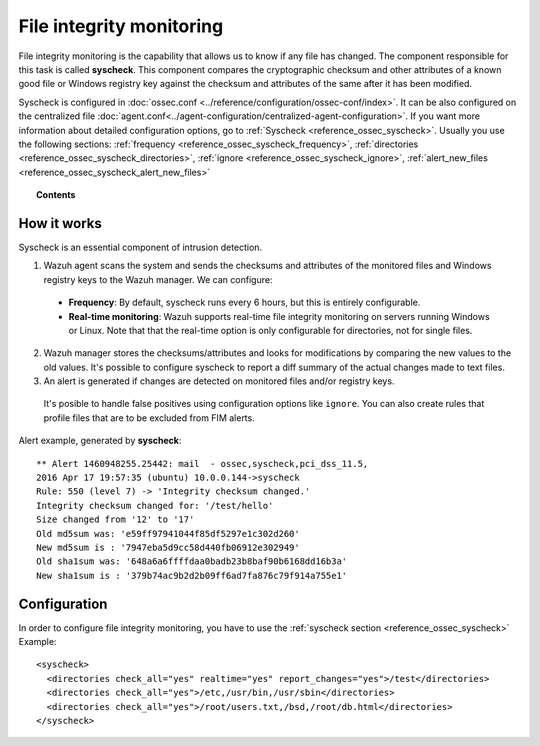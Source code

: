 .. _manual_file_integrity:

File integrity monitoring
==========================

File integrity monitoring is the capability that allows us to know if any file has changed. The component responsible for this task is called **syscheck**. This component compares the cryptographic checksum and other attributes of a known good file or Windows registry key against the checksum and attributes of the same after it has been modified.

Syscheck is configured in :doc:`ossec.conf <../reference/configuration/ossec-conf/index>`. It can be also configured on the centralized file :doc:`agent.conf<../agent-configuration/centralized-agent-configuration>`. If you want more information about detailed configuration options, go to :ref:`Syscheck <reference_ossec_syscheck>`. Usually you use the following sections: :ref:`frequency <reference_ossec_syscheck_frequency>`, :ref:`directories <reference_ossec_syscheck_directories>`, :ref:`ignore <reference_ossec_syscheck_ignore>`, :ref:`alert_new_files <reference_ossec_syscheck_alert_new_files>`


.. topic:: Contents

    .. toctree::
        :maxdepth: 1

        fim-examples
        fim-faq

How it works
------------

Syscheck is an essential component of intrusion detection.

.. thumbnail:: ../../../images/manual/fim/fim-flow.png
  :title: File integrity monitoring
  :align: center
  :width: 100%

1. Wazuh agent scans the system and sends the checksums and attributes of the monitored files and Windows registry keys to the Wazuh manager. We can configure:

  - **Frequency**: By default, syscheck runs every 6 hours, but this is entirely configurable.
  - **Real-time monitoring**: Wazuh supports real-time file integrity monitoring on servers running Windows or Linux. Note that that the real-time option is only configurable for directories, not for single files.

2. Wazuh manager stores the checksums/attributes and looks for modifications by comparing the new values to the old values. It's possible to configure syscheck to report a diff summary of the actual changes made to text files.

3. An alert is generated if changes are detected on monitored files and/or registry keys.

  It's posible to handle false positives using configuration options like ``ignore``.  You can also create rules that profile files that are to be excluded from FIM alerts.

Alert example, generated by **syscheck**:
::

	** Alert 1460948255.25442: mail  - ossec,syscheck,pci_dss_11.5,
	2016 Apr 17 19:57:35 (ubuntu) 10.0.0.144->syscheck
	Rule: 550 (level 7) -> 'Integrity checksum changed.'
	Integrity checksum changed for: '/test/hello'
	Size changed from '12' to '17'
	Old md5sum was: 'e59ff97941044f85df5297e1c302d260'
	New md5sum is : '7947eba5d9cc58d440fb06912e302949'
	Old sha1sum was: '648a6a6ffffdaa0badb23b8baf90b6168dd16b3a'
	New sha1sum is : '379b74ac9b2d2b09ff6ad7fa876c79f914a755e1'

Configuration
-------------

In order to configure file integrity monitoring, you have to use the :ref:`syscheck section <reference_ossec_syscheck>` Example:

::

  <syscheck>
    <directories check_all="yes" realtime="yes" report_changes="yes">/test</directories>
    <directories check_all="yes">/etc,/usr/bin,/usr/sbin</directories>
    <directories check_all="yes">/root/users.txt,/bsd,/root/db.html</directories>
  </syscheck>
